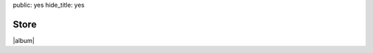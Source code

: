 public: yes
hide_title: yes


Store
=====

|album|

.. |album| raw:: html

  <figure class="gallery">
    <iframe style="border: 0; width: 100%; height: 310px;" src="https://bandcamp.com/EmbeddedPlayer/album=1383025660/size=large/bgcol=ffffff/linkcol=ef3939/artwork=small/transparent=true/" seamless><a href="http://teacupgorilla.bandcamp.com/album/the-holes-they-leave">The Holes They Leave by Teacup Gorilla</a></iframe>
    <figcaption class="gallery-caption">
      Also on
      <a href="http://open.spotify.com/artist/4IAoUcTC0NUX5j9JMGLTRV">Spotify</a>,
      <a href="https://itunes.apple.com/us/artist/teacup-gorilla/id1016168345">iTunes</a>,
      <a href="http://www.amazon.com/Holes-They-Leave-Teacup-Gorilla/dp/B010XWM06Q/">Amazon</a>,
      <a href="https://play.google.com/store/music/artist/Teacup_Gorilla?id=Afdkqtqywb3bqmlsurcupcqpbzy">Google Play</a>,
      <a href="http://rd.io/x/QFp1PhnPDA/">Rdio</a>,
      and more!
    </figcaption>
  </figure>
